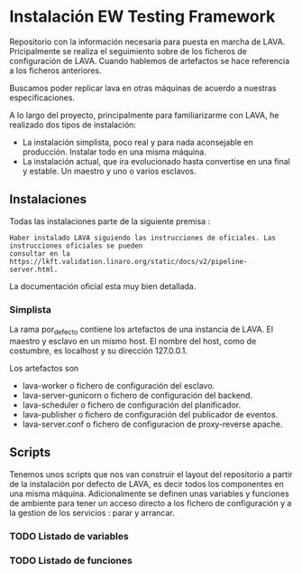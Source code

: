 * Instalación EW Testing Framework

Repositorio con la información necesaria para puesta en marcha de LAVA. Pricipalmente se realiza el seguimiento
sobre de los ficheros de configuración de LAVA.
Cuando hablemos de artefactos se hace referencia a los ficheros anteriores.

Buscamos poder replicar lava en otras máquinas de acuerdo a nuestras especificaciones. 

A lo largo del proyecto, principalmente para familiarizarme con LAVA, he realizado dos tipos de instalación:
- La instalación simplista, poco real y para nada aconsejable en producción. Instalar todo en una misma máquina.
- La instalación actual, que ira evolucionado hasta convertise en una final y estable. Un maestro y uno o varios esclavos.

** Instalaciones 

Todas las instalaciones parte de la siguiente premisa : 

#+BEGIN_SRC
Haber instalado LAVA siguiendo las instrucciones de oficiales. Las instrucciones oficiales se pueden
consultar en la https://lkft.validation.linaro.org/static/docs/v2/pipeline-server.html. 
#+END_SRC

La documentación oficial esta muy bien detallada.


*** Simplista

La rama por_defecto contiene los artefactos de una instancia de LAVA. El maestro y esclavo en un mismo host.
El nombre del host, como de costumbre, es localhost y su dirección 127.0.0.1.

Los artefactos son 
- lava-worker o fichero de configuración del esclavo.
- lava-server-gunicorn o fichero de configuración del backend.
- lava-scheduler o fichero de configuración del planificador.
- lava-publisher o fichero de configuración del publicador de eventos.
- lava-server.conf o fichero de configuracion de proxy-reverse apache.

** Scripts
Tenemos unos scripts que nos van construir el layout del repositorio a partir de la instalación por defecto de LAVA,
es decir todos los componentes en una misma máquina.
Adicionalmente se definen unas variables y funciones de ambiente para tener un acceso directo a los fichero de configuración
y a la gestion de los servicios : parar y arrancar.
*** TODO Listado de variables 
*** TODO Listado de funciones


